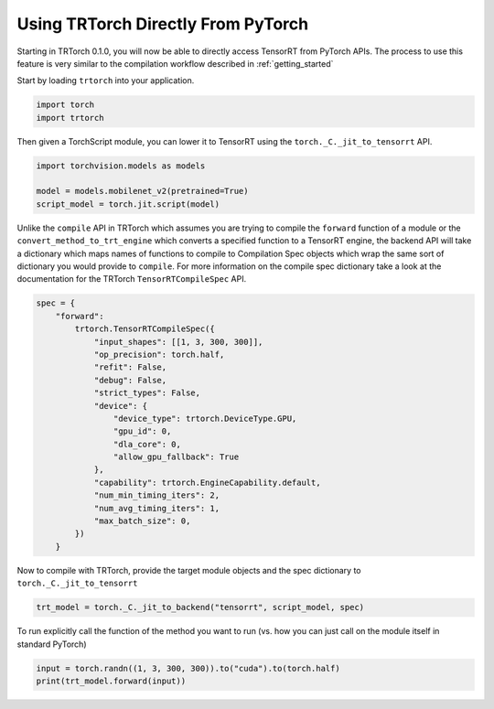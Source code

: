 .. _use_from_pytorch:

Using TRTorch Directly From PyTorch
====================================

Starting in TRTorch 0.1.0, you will now be able to directly access TensorRT from PyTorch APIs. The process to use this feature
is very similar to the compilation workflow described in :ref:`getting_started`

Start by loading ``trtorch`` into your application.

.. code-block:: python

    import torch
    import trtorch


Then given a TorchScript module, you can lower it to TensorRT using the ``torch._C._jit_to_tensorrt`` API.

.. code-block:: python

    import torchvision.models as models

    model = models.mobilenet_v2(pretrained=True)
    script_model = torch.jit.script(model)

Unlike the ``compile`` API in TRTorch which assumes you are trying to compile the ``forward`` function of a module
or the ``convert_method_to_trt_engine`` which converts a specified function to a TensorRT engine, the backend API
will take a dictionary which maps names of functions to compile to Compilation Spec objects which wrap the same
sort of dictionary you would provide to ``compile``. For more information on the compile spec dictionary take a look
at the documentation for the TRTorch ``TensorRTCompileSpec`` API.

.. code-block:: python

    spec = {
        "forward":
            trtorch.TensorRTCompileSpec({
                "input_shapes": [[1, 3, 300, 300]],
                "op_precision": torch.half,
                "refit": False,
                "debug": False,
                "strict_types": False,
                "device": {
                    "device_type": trtorch.DeviceType.GPU,
                    "gpu_id": 0,
                    "dla_core": 0,
                    "allow_gpu_fallback": True
                },
                "capability": trtorch.EngineCapability.default,
                "num_min_timing_iters": 2,
                "num_avg_timing_iters": 1,
                "max_batch_size": 0,
            })
        }

Now to compile with TRTorch, provide the target module objects and the spec dictionary to ``torch._C._jit_to_tensorrt``

.. code-block:: python

    trt_model = torch._C._jit_to_backend("tensorrt", script_model, spec)

To run explicitly call the function of the method you want to run (vs. how you can just call on the module itself in standard PyTorch)

.. code-block:: python

    input = torch.randn((1, 3, 300, 300)).to("cuda").to(torch.half)
    print(trt_model.forward(input))

